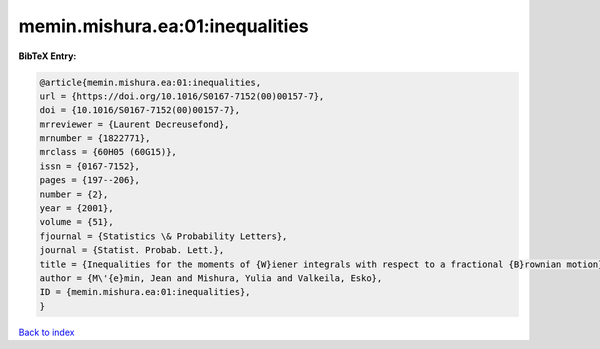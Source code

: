 memin.mishura.ea:01:inequalities
================================

.. :cite:t:`memin.mishura.ea:01:inequalities`

.. bibliography:: ../../All.bib

**BibTeX Entry:**

.. code-block:: bibtex

   @article{memin.mishura.ea:01:inequalities,
   url = {https://doi.org/10.1016/S0167-7152(00)00157-7},
   doi = {10.1016/S0167-7152(00)00157-7},
   mrreviewer = {Laurent Decreusefond},
   mrnumber = {1822771},
   mrclass = {60H05 (60G15)},
   issn = {0167-7152},
   pages = {197--206},
   number = {2},
   year = {2001},
   volume = {51},
   fjournal = {Statistics \& Probability Letters},
   journal = {Statist. Probab. Lett.},
   title = {Inequalities for the moments of {W}iener integrals with respect to a fractional {B}rownian motion},
   author = {M\'{e}min, Jean and Mishura, Yulia and Valkeila, Esko},
   ID = {memin.mishura.ea:01:inequalities},
   }

`Back to index <../index>`_
